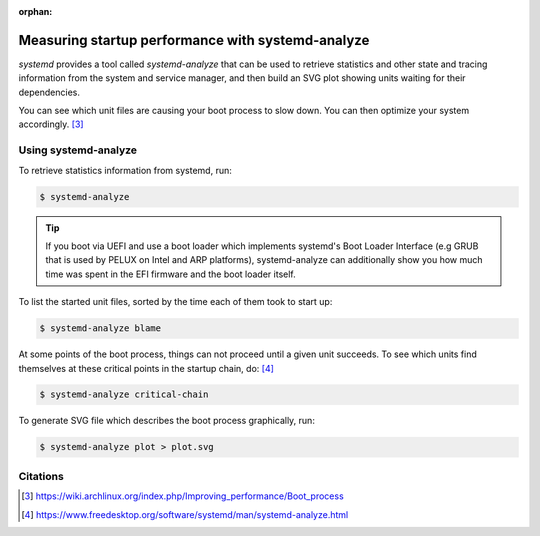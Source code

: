 :orphan:

.. _measuring_startup_perf_with_systemd_analyze:

Measuring startup performance with systemd-analyze
==================================================

`systemd` provides a tool called `systemd-analyze` that can be used to retrieve statistics
and other state and tracing information from the system and service manager, and then build
an SVG plot showing units waiting for their dependencies.

You can see which unit files are causing your boot process to slow down. You can then optimize
your system accordingly. [#1]_

Using systemd-analyze
---------------------

To retrieve statistics information from systemd, run:

.. code:: bash

    $ systemd-analyze

.. tip::
    If you boot via UEFI and use a boot loader which implements systemd's Boot Loader Interface
    (e.g GRUB that is used by PELUX on Intel and ARP platforms), systemd-analyze can additionally
    show you how much time was spent in the EFI firmware and the boot loader itself.

To list the started unit files, sorted by the time each of them took to start up:

.. code:: bash

    $ systemd-analyze blame

At some points of the boot process, things can not proceed until a given unit succeeds.
To see which units find themselves at these critical points in the startup chain, do: [#2]_

.. code:: bash

    $ systemd-analyze critical-chain

To generate SVG file which describes the boot process graphically, run:

.. code:: bash

    $ systemd-analyze plot > plot.svg

Citations
---------
.. [#1] https://wiki.archlinux.org/index.php/Improving_performance/Boot_process
.. [#2] https://www.freedesktop.org/software/systemd/man/systemd-analyze.html
